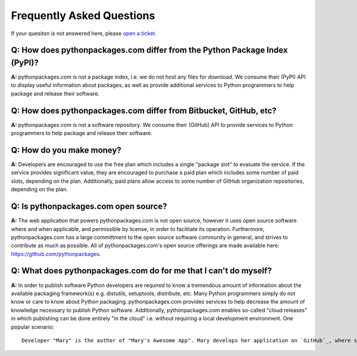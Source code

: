 
Frequently Asked Questions
==========================

If your quesiton is not answered here, please `open a ticket`_.

Q: How does pythonpackages.com differ from the Python Package Index (PyPI)?
---------------------------------------------------------------------------

**A:** pythonpackages.com is not a package index, i.e. we do not host any files for download. We consume their (PyPI) API to display useful information about packages, as well as provide additional services to Python programmers to help package and release their software.

Q: How does pythonpackages.com differ from Bitbucket, GitHub, etc?
------------------------------------------------------------------

**A:** pythonpackages.com is not a software repository. We consume their (GitHub) API to provide services to Python programmers to help package and release their software.

.. _`open a ticket`: http://bitbucket.org/pythonpackages/pythonpackages.com/issues/new

Q: How do you make money?
-------------------------
**A:** Developers are encouraged to use the free plan which includes a single "package slot" to evaluate the service. If the service provides significant value, they are encouraged to purchase a paid plan which includes some number of paid slots, depending on the plan. Additionally, paid plans allow access to some number of GitHub organization repositories, depending on the plan.

Q: Is pythonpackages.com open source?
-------------------------------------

**A:** The web application that powers pythonpackages.com is not open source, however it uses open source software where and when applicable, and permissible by license, in order to facilitate its operation. Furthermore, pythonpackages.com has a large committment to the open source software community in general, and strives to contribute as much as possible. All of pythonpackages.com's open source offerings are made available here: https://github.com/pythonpackages.

Q: What does pythonpackages.com do for me that I can't do myself?
-----------------------------------------------------------------

**A:** In order to publish software Python developers are required to know a tremendous amount of information about the available packaging framework(s) e.g. distutils, setuptools, distribute, etc. Many Python programmers simply do not know or care to know about Python packaging. pythonpackages.com provides services to help decrease the amount of knowledge necessary to publish Python software. Additionally, pythonpackages.com enables so-called "cloud releases" in which publishing can be done entirely "in the cloud" i.e. without requiring a local development environment. One popular scenario::

    Developer "Mary" is the author of "Mary's Awesome App". Mary develops her application on `GitHub`_, where she can easily collaborate with other like-minded developers. One day Mary is on vacation, but still checking her email, and she receives a "Pull request" from "Josh", another open source developer on GitHub. Josh has informed Mary of a critical bug fix he made to her software. Further, he indicates that the tests have passed on Travis CI and the request is ready to be merged and released. Mary is naturally skeptical at first. The "old" Mary would never have considered releasing without testing on her laptop! However, since her code has 100% test coverage, and Josh is a reliable community member, and she can ensure that the tests have passed she happily presses the "Tag and release" button on pythonpackages.com to publish a new release of Mary's Awesome App for her users!

.. _`GitHub`: http://github.com
